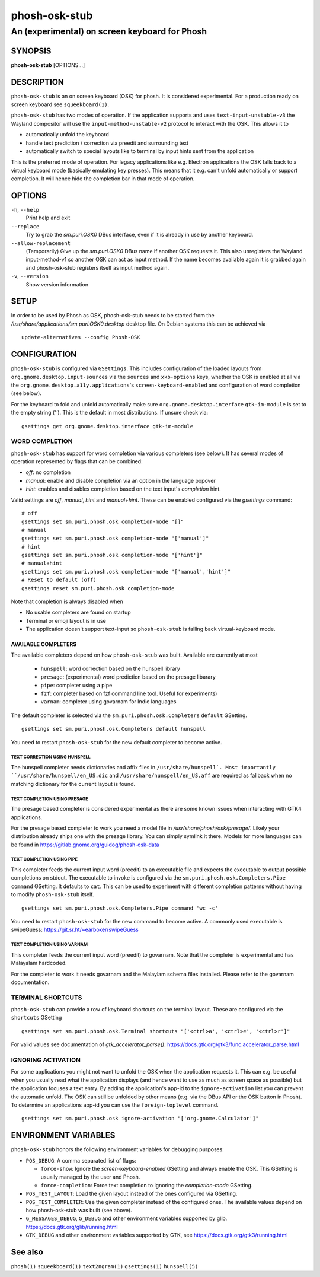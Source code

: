 .. _phosh-osk-stub(1):

==============
phosh-osk-stub
==============

----------------------------------------------
An (experimental) on screen keyboard for Phosh
----------------------------------------------

SYNOPSIS
--------
|   **phosh-osk-stub** [OPTIONS...]


DESCRIPTION
-----------

``phosh-osk-stub`` is an on screen keyboard (OSK) for phosh. It is
considered experimental. For a production ready on screen keyboard see
``squeekboard(1)``.


``phosh-osk-stub`` has two modes of operation. If the application
supports and uses ``text-input-unstable-v3`` the Wayland compositor
will use the ``input-method-unstable-v2`` protocol to interact with
the OSK. This allows it to

- automatically unfold the keyboard
- handle text prediction / correction via preedit and surrounding text
- automatically switch to special layouts like to terminal by input
  hints sent from the application

This is the preferred mode of operation. For legacy applications like
e.g. Electron applications the OSK falls back to a virtual keyboard mode
(basically emulating key presses). This means that it e.g. can't unfold
automatically or support completion. It will hence hide the completion bar
in that mode of operation.


OPTIONS
-------

``-h``, ``--help``
   Print help and exit

``--replace``
   Try to grab the `sm.puri.OSK0` DBus interface, even if it is
   already in use by another keyboard.

``--allow-replacement``
   (Temporarily) Give up the `sm.puri.OSK0` DBus name if another OSK
   requests it. This also unregisters the Wayland input-method-v1 so another
   OSK can act as input method.
   If the name becomes available again it is grabbed again and phosh-osk-stub
   registers itself as input method again.

``-v``, ``--version``
   Show version information


SETUP
-----

In order to be used by Phosh as OSK, phosh-osk-stub needs to be started from
the `/usr/share/applications/sm.puri.OSK0.desktop` desktop file. On Debian
systems this can be achieved via

::

   update-alternatives --config Phosh-OSK

CONFIGURATION
-------------
``phosh-osk-stub`` is configured via ``GSettings``. This includes
configuration of the loaded layouts from
``org.gnome.desktop.input-sources`` via the ``sources`` and
``xkb-options`` keys, whether the OSK is enabled at all via the
``org.gnome.desktop.a11y.applications``'s ``screen-keyboard-enabled`` and
configuration of word completion (see below).

For the keyboard to fold and unfold automatically make sure
``org.gnome.desktop.interface`` ``gtk-im-module`` is set to the empty string
(`''`).  This is the default in most distributions. If unsure check via:

::

  gsettings get org.gnome.desktop.interface gtk-im-module


WORD COMPLETION
^^^^^^^^^^^^^^^

``phosh-osk-stub`` has support for word completion via various
completers (see below). It has several modes of operation represented
by flags that can be combined:

- `off`: no completion
- `manual`: enable and disable completion via an option in the language popover
- `hint`: enables and disables completion based on the text input's `completion`
  hint.

Valid settings are `off`, `manual`, `hint` and `manual+hint`. These can be
enabled configured via the `gsettings` command:

::

  # off
  gsettings set sm.puri.phosh.osk completion-mode "[]"
  # manual
  gsettings set sm.puri.phosh.osk completion-mode "['manual']"
  # hint
  gsettings set sm.puri.phosh.osk completion-mode "['hint']"
  # manual+hint
  gsettings set sm.puri.phosh.osk completion-mode "['manual','hint']"
  # Reset to default (off)
  gsettings reset sm.puri.phosh.osk completion-mode

Note that completion is always disabled when

- No usable completers are found on startup
- Terminal or emoji layout is in use
- The application doesn't support text-input so ``phosh-osk-stub`` is
  falling back virtual-keyboard mode.


AVAILABLE COMPLETERS
####################

The available completers depend on how ``phosh-osk-stub`` was
built. Available are currently at most

  - ``hunspell``: word correction based on the hunspell library
  - ``presage``: (experimental) word prediction based on the presage libarary
  - ``pipe``: completer using a pipe
  - ``fzf``: completer based on fzf command line tool. Useful for experiments)
  - ``varnam``: completer using govarnam for Indic languages

The default completer is selected via the
``sm.puri.phosh.osk.Completers`` ``default`` GSetting.

::

  gsettings set sm.puri.phosh.osk.Completers default hunspell

You need to restart ``phosh-osk-stub`` for the new default completer
to become active.


TEXT CORRECTION USING HUNSPELL
******************************

The hunspell completer needs dictionaries and affix files in
``/usr/share/hunspell`. Most importantly ``/usr/share/hunspell/en_US.dic``
and ``/usr/share/hunspell/en_US.aff`` are required as fallback when no
matching dictionary for the current layout is found.


TEXT COMPLETION USING PRESAGE
*****************************

The presage based completer is considered experimental as there are
some known issues when interacting with GTK4 applications.

For the presage based completer to work you need a model file in
`/usr/share/phosh/osk/presage/`. Likely your distribution already
ships one with the presage library. You can simply symlink it
there.  Models for more languages can be found in
https://gitlab.gnome.org/guidog/phosh-osk-data


TEXT COMPLETION USING PIPE
**************************

This completer feeds the current input word (preedit) to an executable
file and expects the executable to output possible completions on
stdout. The executable to invoke is configured via the
``sm.puri.phosh.osk.Completers.Pipe`` ``command`` GSetting. It defaults
to ``cat``. This can be used to experiment with different completion
patterns without having to modify ``phosh-osk-stub`` itself.

::

  gsettings set sm.puri.phosh.osk.Completers.Pipe command 'wc -c'

You need to restart ``phosh-osk-stub`` for the new command to become
active. A commonly used executable is swipeGuess: https://git.sr.ht/~earboxer/swipeGuess

TEXT COMPLETION USING VARNAM
****************************

This completer feeds the current input word (preedit) to govarnam.
Note that the completer is experimental and has Malayalam hardcoded.

For the completer to work it needs govarnam and the Malaylam schema files
installed. Please refer to the govarnam documentation.

TERMINAL SHORTCUTS
^^^^^^^^^^^^^^^^^^
``phosh-osk-stub`` can provide a row of keyboard shortcuts on the
terminal layout. These are configured via the ``shortcuts`` GSetting

::

  gsettings set sm.puri.phosh.osk.Terminal shortcuts "['<ctrl>a', '<ctrl>e', '<ctrl>r']"

For valid values see documentation of `gtk_accelerator_parse()`: https://docs.gtk.org/gtk3/func.accelerator_parse.html

IGNORING ACTIVATION
^^^^^^^^^^^^^^^^^^^
For some applications you might not want to unfold the OSK when the
application requests it. This can e.g. be useful when you usually read what
the application displays (and hence want to use as much as screen
space as possible) but the application focuses a text entry. By adding the
application's app-id to the ``ignore-activation`` list you can prevent the automatic
unfold. The OSK can still be unfolded by other means (e.g. via the DBus API or the OSK
button in Phosh). To determine an applications app-id you can use the
``foreign-toplevel`` command.

::

  gsettings set sm.puri.phosh.osk ignore-activation "['org.gnome.Calculator']"


ENVIRONMENT VARIABLES
---------------------

``phosh-osk-stub`` honors the following environment variables for debugging purposes:

- ``POS_DEBUG``: A comma separated list of flags:

  - ``force-show``: Ignore the `screen-keyboard-enabled` GSetting and always enable the OSK. This
    GSetting is usually managed by the user and Phosh.
  - ``force-completion``: Force text completion to ignoring the `completion-mode` GSetting.
- ``POS_TEST_LAYOUT``: Load the given layout instead of the ones configured via GSetting.
- ``POS_TEST_COMPLETER``: Use the given completer instead of the configured ones.
  The available values depend on how phosh-osk-stub was built (see above).
- ``G_MESSAGES_DEBUG``, ``G_DEBUG`` and other environment variables supported
  by glib. https://docs.gtk.org/glib/running.html
- ``GTK_DEBUG`` and other environment variables supported by GTK, see
  https://docs.gtk.org/gtk3/running.html

See also
--------

``phosh(1)`` ``squeekboard(1)`` ``text2ngram(1)`` ``gsettings(1)`` ``hunspell(5)``
